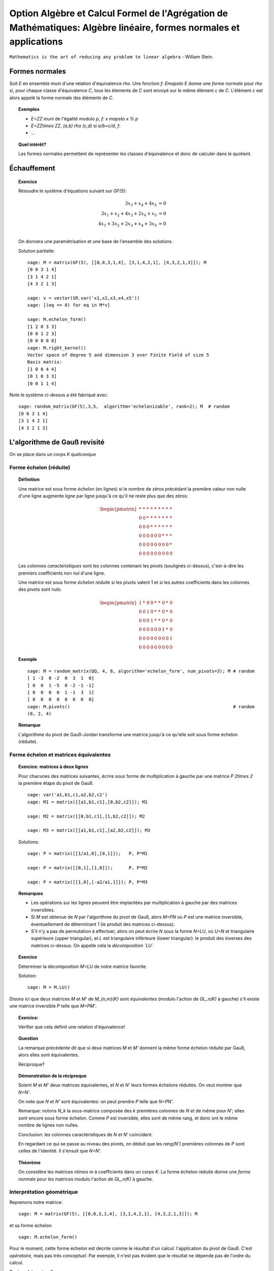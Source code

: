 .. -*- coding: utf-8 -*-
.. _agregation.algebre_lineaire_formes_echelon:

===================================================================================================================
Option Algèbre et Calcul Formel de l'Agrégation de Mathématiques: Algèbre linéaire, formes normales et applications
===================================================================================================================

.. MODULEAUTHOR:: `Nicolas M. Thiéry <http://Nicolas.Thiery.name/>`_ <Nicolas.Thiery at u-psud.fr>

``Mathematics is the art of reducing any problem to linear algebra`` - William Stein.

.. TODO:: Formaliser un peu plus la forme LU

Formes normales
===============

Soit `E` en ensemble muni d'une relation d'équivalence `\rho`. Une
fonction `f: E\mapsto E` donne une *forme normale* pour `\rho` si, pour
chaque classe d'équivalence `C`, tous les élements de `C` sont envoyé
sur le même élément `c` de `C`. L'élément `c` est alors appelé la
forme normale des éléments de `C`.

.. TOPIC:: Exemples

    - `E=\ZZ` muni de l'égalité modulo `p`, `f: x \mapsto x % p`
    - `E=\ZZ\times \ZZ`, `(a,b) \rho (c,d)` si `a/b=c/d`, `f`:
    - ...

.. TOPIC:: Quel intérêt?

    Les formes normales permettent de représenter les classes
    d'équivalence et donc de calculer dans le quotient.


.. TOPIC:: Formes normales pour les matrices?

Échauffement
============


.. TOPIC:: Exercice

    Résoudre le système d'équations suivant sur `GF(5)`:

    .. MATH::

        \begin{align*}
                         3x_3 +  x_4 + 4x_5 &= 0\\
           3x_1 +  x_2 + 4x_3 + 2x_4 +  x_5 &= 0\\
           4x_1 + 3x_2 + 2x_3 +  x_4 + 3x_5 &= 0\\
        \end{align*}

    On donnera une paramétrisation et une base de l'ensemble des
    solutions.


    Solution partielle::

        sage: M = matrix(GF(5), [[0,0,3,1,4], [3,1,4,2,1], [4,3,2,1,3]]); M
        [0 0 3 1 4]
        [3 1 4 2 1]
        [4 3 2 1 3]

        sage: v = vector(SR.var('x1,x2,x3,x4,x5'))
        sage: [(eq == 0) for eq in M*v]

        sage: M.echelon_form()
        [1 2 0 3 3]
        [0 0 1 2 3]
        [0 0 0 0 0]
        sage: M.right_kernel()
        Vector space of degree 5 and dimension 3 over Finite Field of size 5
        Basis matrix:
        [1 0 0 4 4]
        [0 1 0 3 3]
        [0 0 1 1 4]

Note le système ci-dessus a été fabriqué avec::

        sage: random_matrix(GF(5),3,5,  algorithm='echelonizable', rank=2); M  # random
        [0 0 3 1 4]
        [3 1 4 2 1]
        [4 3 2 1 3]

L'algorithme de Gauß revisité
=============================

On se place dans un corps `K` quelconque

Forme échelon (réduite)
-----------------------

.. TOPIC:: Définition

    Une matrice est sous forme *échelon* (en lignes) si le nombre de
    zéros précédant la première valeur non nulle d'une ligne augmente
    ligne par ligne jusqu'à ce qu'il ne reste plus que des zéros:

    .. MATH::

       \begin{pmatrix}
       \underline{*} & * & * & * & * & * & * & * & * \\
       0 & 0 & \underline{*} & * & * & * & * & * & * \\
       0 & 0 & 0 & \underline{*} & * & * & * & * & * \\
       0 & 0 & 0 & 0 & 0 & 0 & \underline{*} & * & * \\
       0 & 0 & 0 & 0 & 0 & 0 & 0 & 0 & \underline{*} \\
       0 & 0 & 0 & 0 & 0 & 0 & 0 & 0 & 0
       \end{pmatrix}

    Les *colonnes caractéristiques* sont les colonnes contenant les
    *pivots* (soulignés ci-dessus), c'est-à-dire les premiers
    coefficients non nul d'une ligne.

    Une matrice est sous forme *échelon réduite* si les pivots valent
    1 et si les autres coefficients dans les colonnes des pivots sont
    nuls:

    .. MATH::

        \begin{pmatrix}
        1 & * & 0 & 0 & * & * & 0 & * & 0 \\
        0 & 0 & 1 & 0 & * & * & 0 & * & 0 \\
        0 & 0 & 0 & 1 & * & * & 0 & * & 0 \\
        0 & 0 & 0 & 0 & 0 & 0 & 1 & * & 0 \\
        0 & 0 & 0 & 0 & 0 & 0 & 0 & 0 & 1 \\
        0 & 0 & 0 & 0 & 0 & 0 & 0 & 0 & 0
        \end{pmatrix}

.. TOPIC:: Exemple

    ::

        sage: M = random_matrix(QQ, 4, 8, algorithm='echelon_form', num_pivots=3); M # random
        [ 1 -3  0 -2  0  3  1  0]
        [ 0  0  1 -5  0 -2 -1 -1]
        [ 0  0  0  0  1 -1  3  1]
        [ 0  0  0  0  0  0  0  0]
        sage: M.pivots()                                                             # random
        (0, 2, 4)

.. TOPIC:: Remarque

    L'algorithme du pivot de Gauß-Jordan transforme une matrice
    jusqu'à ce qu'elle soit sous forme échelon (réduite).

Forme échelon et matrices équivalentes
--------------------------------------

.. TOPIC:: Exercice: matrices à deux lignes

    Pour chacunes des matrices suivantes, écrire sous forme de
    multiplication à gauche par une matrice `P` `2\times 2` la
    première étape du pivot de Gauß::

       sage: var('a1,b1,c1,a2,b2,c2')
       sage: M1 = matrix([[a1,b1,c1],[0,b2,c2]]); M1

       sage: M2 = matrix([[0,b1,c1],[1,b2,c2]]); M2

       sage: M3 = matrix([[a1,b1,c1],[a2,b2,c2]]); M3

    Solutions::

       sage: P = matrix([[1/a1,0],[0,1]]);   P, P*M1

       sage: P = matrix([[0,1],[1,0]]);      P, P*M2

       sage: P = matrix([[1,0],[-a2/a1,1]]); P, P*M3


.. TOPIC:: Remarques

    - Les opérations sur les lignes peuvent être implantées par
      multiplication à gauche par des matrices inversibles.

    - Si `M` est obtenue de `N` par l'algorithme du pivot de Gauß,
      alors `M=PN` où `P` est une matrice inversible, éventuellement
      de déterminant `1` (le produit des matrices ci-dessus).

    - S'il n'y a pas de permutation à effectuer, alors on peut écrire
      `N` sous la forme `N=LU`, où `U=N` et triangulaire supérieure
      (upper triangular), et `L` est triangulaire inférieure (lower
      triangular): le produit des inverses des matrices ci-dessus.
      On appelle cela la *décomposition `LU`*.

.. TOPIC:: Exercice

    Déterminer la décomposition `M=LU` de notre matrice favorite.

    Solution::

        sage: M = M.LU()

Disons ici que deux matrices `M` et `M'` de `M_{n,m}(K)` sont
*équivalentes* (modulo l'action de `GL_n(K)` à gauche) s'il existe une
matrice inversible `P` telle que `M=PM'`.

.. TOPIC:: Exercice:

    Vérifier que cela définit une relation d'équivalence!

.. TOPIC:: Question

    La remarque précédente dit que si deux matrices `M` et `M'`
    donnent la même forme échelon réduite par Gauß, alors elles sont
    équivalentes.

    Réciproque?

.. TOPIC:: Démonstration de la réciproque

    Soient `M` et `M'` deux matrices équivalentes, et `N` et `N'`
    leurs formes échelons réduites. On veut montrer que `N=N'`.

    On note que `N` et `N'` sont équivalentes: on peut prendre `P`
    telle que `N=PN'`.

    Remarque: notons `N_k` la sous-matrice composée des `k` premières
    colonnes de `N` et de même pour `N'`; elles sont encore sous forme
    échelon. Comme `P` est inversible, elles sont de même rang, et
    donc ont le même nombre de lignes non nulles.

    Conclusion: les colonnes caractéristiques de `N` et `N'`
    coïncident.

    En regardant ce qui se passe au niveau des pivots, on déduit que
    les `rang(N')` premières colonnes de `P` sont celles de
    l'identité. Il s'ensuit que `N=N'`.

.. TOPIC:: Théorème

   On considère les matrices `n\times m` à coefficients dans un corps
   `K`. La forme échelon réduite donne une *forme normale* pour les
   matrices modulo l'action de `GL_n(K)` à gauche.

Interprétation géométrique
--------------------------

Reprenons notre matrice::

    sage: M = matrix(GF(5), [[0,0,3,1,4], [3,1,4,2,1], [4,3,2,1,3]]); M

et sa forme échelon::

    sage: M.echelon_form()

Pour le moment, cette forme échelon est décrite comme le résultat d'un
calcul: l'application du pivot de Gauß. C'est *opératoire*, mais pas
très *conceptuel*. Par exemple, il n'est pas évident que le résultat
ne dépende pas de l'ordre du calcul.

Peut-on faire mieux?

Sous espaces vectoriels et formes échelon
^^^^^^^^^^^^^^^^^^^^^^^^^^^^^^^^^^^^^^^^^

.. TOPIC:: Exercice

    Soient `M` et `M'` deux matrices de `M_{n,m}(K)`, que l'on voit
    comme deux paquets de `n` vecteurs de `K^m`. Montrer que `M` et
    `M'` sont équivalentes (modulo l'action de `GL_n(K)` à gauche) si
    et seulement si les vecteurs engendrent le même sous-espace
    vectoriel de `K^m`.

    .. TODO:: Rédiger la démonstration

.. TOPIC:: Corollaire

    L'ensemble quotient `GL_n(K) \backslash M_{n,m}(K)` représente
    l'ensemble des sous-espaces vectoriels de dimension au plus `n`
    dans `K^m`. Cet ensemble est naturellement muni d'une structure de
    variété appelée variété Grassmanienne.

.. TOPIC:: Corollaire

    La forme échelon réduite donne une forme normale pour les
    sous-espaces vectoriels!

.. TOPIC:: Exercice

    Compter le nombre de sous espaces vectoriels de rang `2` d'un
    espace de dimension `4` sur `GL(5)`.

Drapeaux
^^^^^^^^

.. TOPIC:: Exercice

    Soit `(e_1,\dots, e_5)` la base canonique de `K^5`, et soit `E` le
    sous espace vectoriel de `K^5` engendré par les lignes de notre
    matrice favorite `M`::

        sage: M

    Pour `i` de `1` à `5`, calculer la dimension de l'espace vectoriel

    .. MATH::

        E_i = E \cap \langle e_i,\ldots,e_5\rangle

    Puis décrire les quotients successifs `E_i / E_{i+1}`.


.. TOPIC:: Digression: lien avec les groupes de permutations

    Pour manipuler un sous-groupe `G` du groupe symétrique `S_n`, on
    avait considéré le sous-groupe `G_{n-1}` des éléments fixant `n`,
    puis ceux fixant `n` et `n-1`, et ainsi de suite récursivement.

    Formellement, on avait considéré la suite des groupes symétriques
    emboîtés:

    .. MATH::

        \{id\} = S_0\subsetneq S_1 \subsetneq \cdots \subsetneq S_n

    et la suite induite des groupes emboîtés `G_i:=G \cap S_i`:

    .. MATH::

        \{id\} = G_0\subset G_1 \subset \cdots \subset G_n=G

    L'étude de `G` se ramenait alors à l'étude des quotients
    successifs `G_i/G_{i-1}`.

Appliquons le même programme.

.. TOPIC:: Définition: Drapeau

    Un drapeau complet d'un espace vectoriel `V` de dimension `n` est
    une suite maximale de sous-espaces strictement emboîtés:

    .. MATH::

        \{0\} = V_0 \subsetneq V_1 \subsetneq \cdots \subsetneq V_n=V

.. TOPIC:: Définition: Drapeau canonique

    À chaque base ordonnée, on peut associer naturellement un drapeau
    complet.  Ici on considérera principalement le drapeau canonique
    associé à la base canonique `e_1,\cdots,e_m` de `V=K^m`:

    .. MATH::

        V_i:=\langle e_{m-i+1}, \ldots, e_m \rangle

    Note: on prend les éléments dans cet ordre pour que cela colle
    avec nos petites habitudes de calcul du pivot de Gauß. Et pour
    alléger les notations, on utilisera plutôt:

    .. MATH::

        \overline V_i:=\langle e_i, \ldots, e_m \rangle=V_{n-i+1}

.. TOPIC:: Formes échelon et bases adaptées

    Dans ce formalisme, qu'est-ce qu'une matrice sous forme échelon?

    C'est une base `B` d'un espace vectoriel `E` *adaptée à un drapeau
    complet* donné. C'est-à-dire une base sur laquelle on peut lire
    immédiatement les sous espaces `E_i:=E\cap \overline V_i`:

    .. MATH::

        \langle B \cap E_i\rangle = E_i

    Le pivot de Gauß est un algorithme de calcul de base adaptée.

.. TOPIC:: Définition intrinsèque des colonnes caractéristiques

    Remarque: en passant de `E_{i+1}` à `E_i`, la dimension croît de
    `0` ou de `1`.

    Cela permet de donner une définition intrinsèque de la notion de
    colonnes caractéristiques d'un sous espace vectoriel `E`: les `i`
    tels que la dimension de `E_i` croît strictement. Cela décrit la
    position de `E` par rapport à un drapeau complet fixé.

    Évidemment, sur une forme échelon pour `E`, cela correspond aux
    colonnes `i` pour lesquelles on a un vecteur de la forme
    `e_i+\cdots`.


.. TOPIC:: Formes échelon réduites

    Considérons deux bases adaptées d'un même espace vectoriel
    `E`. Pour `i` une colonne caractéristique, on note `a_i` et `b_i`
    les vecteurs de la forme `a_i=e_i+\cdots` et `b_i=e_i+\cdots`.

    Alors `a_i-b_i\in V_{i+1}`; autrement dit `a_i=b_i` dans le
    quotient `E_i/E_{i+1}`.

    Prendre une forme échelon réduite, c'est faire un choix d'un
    représentant (relativement canonique) `a_i` dans chaque quotient
    `E_i/E_{i+1}`: celui qui a des zéros aux autres colonnes
    caractéristiques.

    Ce formalisme montre que le vecteur `a_i` est intrinsèque à `E`
    (et au choix du drapeau complet). En particulier il est clair
    qu'il est complètement indépendant des autres coefficients de la
    forme échelon réduite, même si opératoirement le calcul de `a_i`
    par Gauß passe par ceux-ci.

.. TOPIC:: Remarque

    La permutation `P` apparaissant dans le calcul de l'algorithme de
    Gauß a une interprétation géométrique naturelle (position du
    drapeau `\langle v_1\rangle, \langle v_1,v_2\rangle` par rapport
    au drapeau canonique).

    Les variétés Grassmaniennes et ses variantes (variétés de
    drapeaux, ...) et leur multiples généralisations sont l'objet
    d'études approfondies en géométrie. La combinatoire y joue un rôle
    important: l'apparition d'une permutation `P` dans le pivot de
    Gauß est le prototype du type de lien.


.. TODO:: Faire un résumé ici

.. TODO:: vérifier / homogénéiser les notations

Applications des formes échelon
-------------------------------

.. TOPIC:: Exercice: résolution d'équations linéaires

    Soit `E` un ensemble d'équations linéaires/affines. Retrouver les
    algorithmes usuels de résolution: existence de solution,
    dimension, base et paramétrisation de l'espace des solutions.

.. TOPIC:: Exercice: calcul avec les sous espaces vectoriels

    On considère des sous espaces `E`, `F`, ... de `V=K^n` donnés par
    des générateurs ou des équations. Donner des algorithmes (et leur
    complexité!) pour:

    #.  Déterminer une base de `E`.

    #.  Tester si un vecteur appartient à `E`.

    #.  Tester si `E=F`.

    #.  Tester si deux vecteurs `x` et `y` de `V` sont égaux modulo `E`.

    #.  Calculer l'orthogonal d'un sous-espace vectoriel.

    #.  Calculer la somme `E+F` et l'intersection `E\cap F` de deux espaces vectoriels.

    #.  Calculer la sous-algèbre de `V` engendrée par `E`
        (en supposant `V` muni d'une structure d'algèbre `(V,+,.,*)`).

    #.  Plus généralement: clôture de `E` sous des opérations linéaires.

    #.  Calculer dans l'espace quotient `E/F`.

    #.  Cas de la dimension infinie?


.. TOPIC:: Exercice: calcul avec les morphismes

    Soit `\phi` une application linéaire entre deux espaces vectoriels
    `E` et `F` de dimension finie. Donner des algorithmes pour:

    #.  Calculer le noyau de `\phi`.

    #.  Calculer l'image de `\phi`.

    #.  Calculer l'image réciproque par `\phi` d'un vecteur `f` de `F`.

    #.  Arithmétique: composition, combinaison linéaires, inverse.

    #.  Calculer le polynôme caractéristique.

    #.  Calculer les valeurs propres de `\phi`.

    #.  Calculer les espaces propres de `\phi`.


.. TODO:: Décomposition LU, exercice en TD ou TP

Résumé
======

La forme échelon d'une matrice joue un rôle central en algèbre
linéaire car:

- Il existe des algorithmes relativement peu coûteux pour la calculer
  (par exemple Gauß: `O(n^3)`).

- La plupart des problèmes en algèbre linéaire sur un corps se
  traitent aisément sur cette forme échelon.

- La forme échelon a un sens algébrique: c'est une forme normale pour
  la relation d'équivalence induite par l'action à gauche du groupe
  linéaire.

- La forme échelon a un sens géométrique: c'est une forme normale pour
  un sous-espace vectoriel; elle décrit sa position par rapport au
  drapeau canonique.

Nous verrons d'autres formes normales pour d'autres classes
d'équivalences de matrices.

TP
==

Exercice 1: Du calcul matriciel au calcul sur les sous espaces vectoriels
-------------------------------------------------------------------------

Calcul d'une base d'un sous espace vectoriel donné par des générateurs
^^^^^^^^^^^^^^^^^^^^^^^^^^^^^^^^^^^^^^^^^^^^^^^^^^^^^^^^^^^^^^^^^^^^^^

Soit `V` une liste de vecteurs dans `E=\QQ^{10}`, comme par
exemple::

    sage: V = random_matrix(QQ, 4, 10, algorithm='echelonizable', rank=3).rows() # random
    sage: V
    [(1, 4, -5, 3, -19, 2, -56, -19, -5, -43),
     (4, 16, -20, -11, 75, 8, 229, 52, 26, 153),
     (5, 20, -25, -19, 121, 10, 368, 87, 43, 251),
     (0, 0, 0, -2, 13, 0, 39, 11, 4, 28)]

On veut calculer une base du sous-espace vectoriel engendré
par `V`. On peut l'obtenir simplement avec les outils déjà
présents::

    sage: E = QQ^10
    sage: E.span(V)
    Vector space of degree 10 and dimension 3 over Rational Field
    Basis matrix:
    [ 1  4 -5  0  0  2  1 -3  1 -2]
    [ 0  0  0  1  0  0  0  1 -2 -1]
    [ 0  0  0  0  1  0  3  1  0  2]

Implanter votre propre fonction ``baseSEV(V)`` qui calcule une
telle base en se ramenant à du calcul matriciel.

Indications:

-   Vous pouvez au choix réutiliser la méthode ``echelon_form`` des
    matrices ou la réimplanter.

-   Essayez les commandes suivantes:

    sage: M = matrix(V)
    sage: list(M)
    sage: M[1].is_zero()
    sage: l = [ 1, 5, 3, 2, 9 ]
    sage: [ x^2 for x in l ]


Test d'appartenance d'un vecteur à un sous-espace vectoriel
^^^^^^^^^^^^^^^^^^^^^^^^^^^^^^^^^^^^^^^^^^^^^^^^^^^^^^^^^^^

Soit `V` une liste de vecteurs et `u` un autre vecteur. On
veut tester si `u` est dans le sous espace vectoriel engendré
par `V`::

    sage: u = E([1, 2, 5, 3, 0, 1, 6, 3, 0, 5])
    sage: u in V
    False

Comme ci-dessus, implanter votre propre fonction
``appartient(V,v)`` qui se ramène à du calcul matriciel.

Test d'égalité de deux espaces vectoriels
^^^^^^^^^^^^^^^^^^^^^^^^^^^^^^^^^^^^^^^^^

Implanter votre propre fonction ``SEV_egaux(U, V)`` qui teste
si deux listes deux vecteurs engendrent le même sous espace
vectoriel.

Calcul de l'orthogonal d'un sous espace vectoriel
^^^^^^^^^^^^^^^^^^^^^^^^^^^^^^^^^^^^^^^^^^^^^^^^^

Implanter votre propre fonction ``SEV_orthogonal(V)`` pour
calculer une base de l'orthogonal de `\langle V\rangle`,
c'est-à-dire l'ensemble des vecteurs `u` du dual de `E` tel
que `\langle u,v\rangle=0`.

Quel rapport avec la résolution d'équations?

Calcul de la somme et l'intersection de deux sous espace vectoriels
^^^^^^^^^^^^^^^^^^^^^^^^^^^^^^^^^^^^^^^^^^^^^^^^^^^^^^^^^^^^^^^^^^^

Implanter votre propre fonction ``SEV_somme(U, V)`` qui calcule une
base de la somme des deux sous-espaces vectoriels `\langle U\rangle`
et `\langle V\rangle`.

De même implanter ``SEV_intersection(U,V)`` et
``SEV_en_somme_directe(U,V)``.

Exercice 2: Algèbre linéaire, représentations des monoïdes et Chaînes de Markov
-------------------------------------------------------------------------------

Voir: `La bibliothèque de Tsetlin <bibliotheque_tsetlin.html>`_

Ce texte est à approcher comme les textes de l'agrégation: il
s'agit d'un menu à la carte; vous pouvez choisir d'étudier
certains points, pas tous, pas nécessairement dans l'ordre, et de
façon plus ou moins fouillée. Vous pouvez aussi vous poser
d'autres questions que celles indiquées plus bas. L'objectif final
est de concevoir un mini-développement de 5 minutes comportant une
partie traitée sur ordinateur et, si possible, des représentations
graphiques de vos résultats.

Textes connexes
===============

- `Algorithme Page Rank de Google <http://nicolas.thiery.name/Enseignement/Agregation/Textes/PageRankGoogle.pdf>`_

- `Résolution de systèmes linéaires en entiers <http://nicolas.thiery.name/Enseignement/Agregation/Textes/560-ResolutionDeSystemesLineairesEnEntiers.pdf>`_

- `Pseudo inverses de matrices <http://nicolas.thiery.name/Enseignement/Agregation/Textes/PseudoInverseMatrice.pdf>`_

Quelques références
===================

.. [Storjohan.2004] `Algorithms for Matrix Canonical Forms <https://cs.uwaterloo.ca/~astorjoh/diss2up.pdf>`_,
   Arne Storjohan, PhD Thesis,
   Department of Computer Science,
   Swiss Federal Institute of Technology -- ETH, 2000
